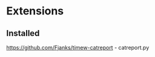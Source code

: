 * Extensions
  :PROPERTIES:
  :CUSTOM_ID: extensions
  :END:

** Installed
   :PROPERTIES:
   :CUSTOM_ID: installed
   :END:

https://github.com/Fjanks/timew-catreport - catreport.py
